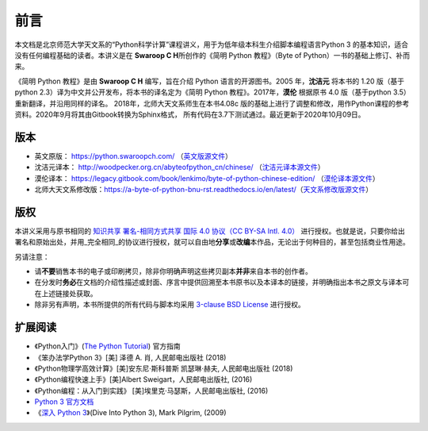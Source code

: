 前言
====

本文档是北京师范大学天文系的“Python科学计算”课程讲义，用于为低年级本科生介绍脚本编程语言Python 3 的基本知识，适合没有任何编程基础的读者。本讲义是在 **Swaroop C H**\ 所创作的《简明 Python 教程》（Byte of
Python）一书的基础上修订、补而来。

《简明 Python 教程》是由 **Swaroop C H** 编写，旨在介绍 Python 语言的开源图书。2005 年，\ **沈洁元** 将本书的 1.20 版（基于python
2.3）译为中文并公开发布，将本书的译名定为《简明 Python 教程》。2017年，\ **漠伦** 根据原书 4.0 版（基于python 3.5）重新翻译，并沿用同样的译名。
2018年，北师大天文系师生在本书4.08c 版的基础上进行了调整和修改，用作Python课程的参考资料。2020年9月将其由Gitbook转换为Sphinx格式，
所有代码在3.7下测试通过。最近更新于2020年10月09日。

版本
----

-  英文原版： https://python.swaroopch.com/
   （\ `英文版源文件 <https://github.com/swaroopch/byte-of-python>`__\ ）
-  沈洁元译本： http://woodpecker.org.cn/abyteofpython_cn/chinese/
   （\ `沈洁元译本源文件 <https://github.com/onion7878/A-Byte-of-Python-CN>`__\ ）
-  漠伦译本：
   https://legacy.gitbook.com/book/lenkimo/byte-of-python-chinese-edition/
   （\ `漠伦译本源文件 <https://github.com/LenKiMo/byte-of-python>`__\ ）
-  北师大天文系修改版：\ https://a-byte-of-python-bnu-rst.readthedocs.io/en/latest/\ （\ `天文系修改版源文件 <https://github.com/henrysting/a-byte-of-python-bnu-rst/>`__\ ）

版权
----

本讲义采用与原书相同的 `知识共享 署名-相同方式共享 国际 4.0 协议（CC BY-SA Intl. 4.0） <https://creativecommons.org/licenses/by-sa/4.0/deed.zh>`__
进行授权。也就是说，只要你给出署名和原始出处，并用_完全相同_的协议进行授权，就可以自由地\ **分享**\ 或\ **改编**\ 本作品，无论出于何种目的，甚至包括商业性用途。

另请注意：

-  请\ **不要**\ 销售本书的电子或印刷拷贝，除非你明确声明这些拷贝副本\ **并非**\ 来自本书的创作者。
-  在分发时\ **务必**\ 在文档的介绍性描述或封面、序言中提供回溯至本书原书以及本译本的链接，并明确指出本书之原文与译本可在上述链接处获取。
-  除非另有声明，本书所提供的所有代码与脚本均采用 `3-clause BSD License <http://www.opensource.org/licenses/bsd-license.php>`__  进行授权。

扩展阅读
--------

-  《Python入门》(\ `The Python Tutorial <https://docs.python.org/3/tutorial/index.html>`__) 官方指南
-  《笨办法学Python 3》[美] 泽德 A. 肖, 人民邮电出版社 (2018)
-  《Python物理学高效计算》[美]安东尼·斯科普斯 凯瑟琳·赫夫, 人民邮电出版社 (2018)
-  《Python编程快速上手》[美]Albert Sweigart，人民邮电出版社, (2016)
-  《Python编程：从入门到实践》 [美]埃里克·马瑟斯，人民邮电出版社, (2016)
-  `Python 3 官方文档 <https://docs.python.org/zh-cn/3/index.html>`__
-  《\ `深入 Python 3 <https://woodpecker.org.cn/diveintopython3/>`__\ 》(Dive Into Python 3), Mark Pilgrim, (2009)
